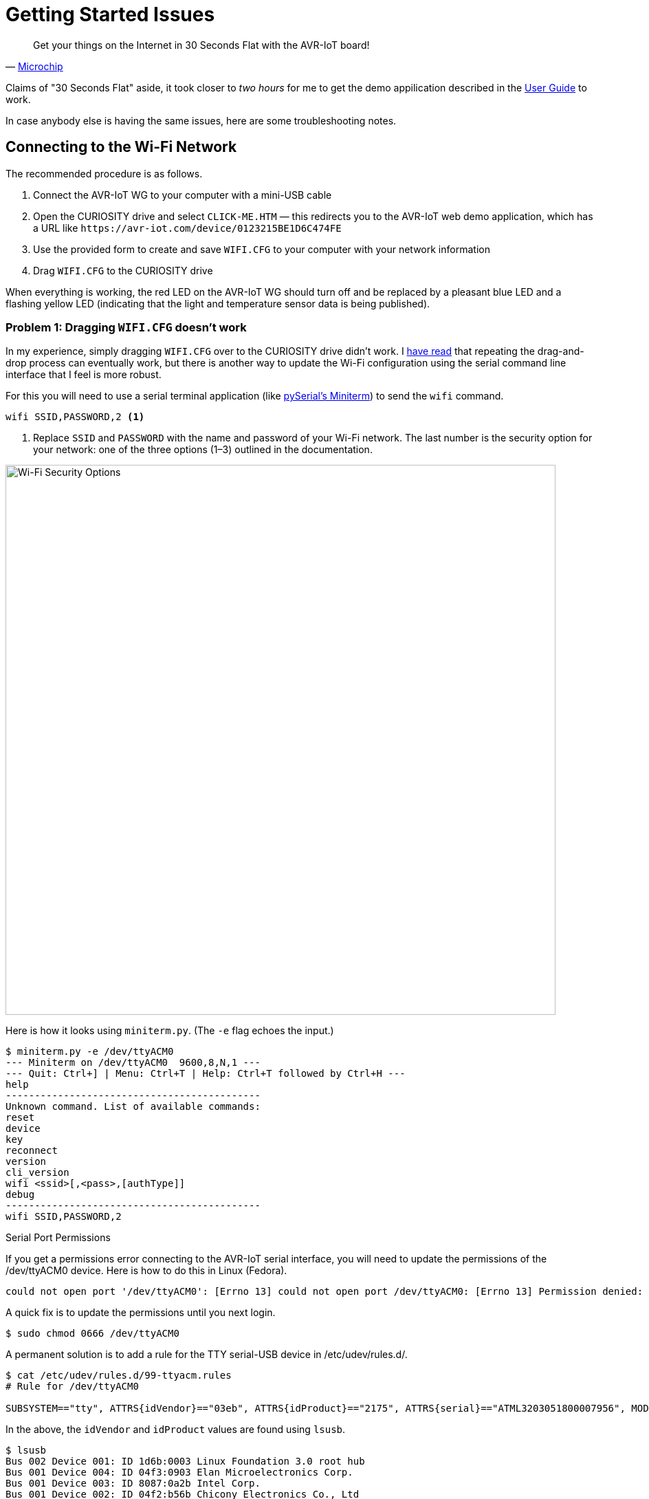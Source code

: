 = Getting Started Issues
:user-guide: http://ww1.microchip.com/downloads/en/DeviceDoc/AVR-IoT-WG-Development-Board-User-Guide-50002809B.pdf
:microchip: https://www.avr-iot.com/
:miniterm: https://pyserial.readthedocs.io/en/latest/tools.html#module-serial.tools.miniterm
:1: https://www.element14.com/community/roadTestReviews/2887/l/microchip-avr-iot-wg-dev-board-review

[quote, '{microchip}[Microchip]']
____
Get your things on the Internet in 30 Seconds Flat with the AVR-IoT board!
____

Claims of "30 Seconds Flat" aside, it took closer to _two hours_ for
me to get the demo appilication described in the {user-guide}[User
Guide] to work.

In case anybody else is having the same issues, here are some
troubleshooting notes.

== Connecting to the Wi-Fi Network

The recommended procedure is as follows.

1. Connect the AVR-IoT WG to your computer with a mini-USB cable

2. Open the CURIOSITY drive and select `CLICK-ME.HTM` — this
redirects you to the AVR-IoT web demo application, which has a URL
like `\https://avr-iot.com/device/0123215BE1D6C474FE`

3. Use the provided form to create and save `WIFI.CFG` to your
computer with your network information

4. Drag `WIFI.CFG` to the CURIOSITY drive

When everything is working, the red LED on the AVR-IoT WG should turn
off and be replaced by a pleasant blue LED and a flashing yellow LED
(indicating that the light and temperature sensor data is being
published).

=== Problem 1: Dragging `WIFI.CFG` doesn't work

In my experience, simply dragging `WIFI.CFG` over to the CURIOSITY
drive didn't work. I {1}[have read] that repeating the drag-and-drop
process can eventually work, but there is another way to update the
Wi-Fi configuration using the serial command line interface that I
feel is more robust.

For this you will need to use a serial terminal application (like
{miniterm}[pySerial's Miniterm]) to send the `wifi` command.

[source, bash]
----
wifi SSID,PASSWORD,2 <1>
----
<1> Replace `SSID` and `PASSWORD` with the name and password of your
Wi-Fi network. The last number is the security option for your
network: one of the three options (1–3) outlined in the documentation.

image::security-option.jpg[Wi-Fi Security Options, width=800]

Here is how it looks using `miniterm.py`. (The `-e` flag echoes the
input.)

[source, bash]
----
$ miniterm.py -e /dev/ttyACM0
--- Miniterm on /dev/ttyACM0  9600,8,N,1 ---
--- Quit: Ctrl+] | Menu: Ctrl+T | Help: Ctrl+T followed by Ctrl+H ---
help
--------------------------------------------
Unknown command. List of available commands:
reset
device
key
reconnect
version
cli_version
wifi <ssid>[,<pass>,[authType]]
debug
--------------------------------------------
wifi SSID,PASSWORD,2
----

.Serial Port Permissions
****

If you get a permissions error connecting to the AVR-IoT serial
interface, you will need to update the permissions of the /dev/ttyACM0
device. Here is how to do this in Linux (Fedora).

[source, bash]
----
could not open port '/dev/ttyACM0': [Errno 13] could not open port /dev/ttyACM0: [Errno 13] Permission denied: '/dev/ttyACM0'
----

A quick fix is to update the permissions until you next login.

[source, bash]
----
$ sudo chmod 0666 /dev/ttyACM0
----

A permanent solution is to add a rule for the TTY serial-USB device in
/etc/udev/rules.d/.

[source, bash]
----
$ cat /etc/udev/rules.d/99-ttyacm.rules
# Rule for /dev/ttyACM0

SUBSYSTEM=="tty", ATTRS{idVendor}=="03eb", ATTRS{idProduct}=="2175", ATTRS{serial}=="ATML3203051800007956", MODE="0666"
----

In the above, the `idVendor` and `idProduct` values are found using
`lsusb`.

[source, bash]
----
$ lsusb
Bus 002 Device 001: ID 1d6b:0003 Linux Foundation 3.0 root hub
Bus 001 Device 004: ID 04f3:0903 Elan Microelectronics Corp.
Bus 001 Device 003: ID 8087:0a2b Intel Corp.
Bus 001 Device 002: ID 04f2:b56b Chicony Electronics Co., Ltd
Bus 001 Device 005: ID 03eb:2175 Atmel Corp. <1>
Bus 001 Device 001: ID 1d6b:0002 Linux Foundation 2.0 root hub
----
<1> `03eb:2175` is the `idVentor:idProduct`, respectively.

The serial number `serial` can be found using `udevadm`.

[source, bash]
----
$ udevadm info -a -n /dev/ttyACM0 | grep '{serial}' | head -n 1
    ATTRS{serial}=="ATML3203051800007956" <1>
----
<1> The serial number is unique to your AVR-IoT WG device.

After adding the new rule, it should be detected automatically next
time you plug in the AVR-IoT WG device.

****


=== Problem 2: `CLICK-ME.HTM` doesn't redirect with the device UID

When I open `CLICK-ME.HTM`, I am redirected to

[source, URL]
----
https://avr-iot.com/device/--------------------------------------------
----

Instead of dashes, the URL is suppose to contain the unique device ID
for the board. The correct ID can be found using the `device` command
in the serial command line interface.

[source, bash]
----
$ miniterm.py -e /dev/ttyACM0
--- Miniterm on /dev/ttyACM0  9600,8,N,1 ---
--- Quit: Ctrl+] | Menu: Ctrl+T | Help: Ctrl+T followed by Ctrl+H ---
device
0123215BE1D6C474FE <1>
----
<1> Device ID

With this device ID, navigating to

[source, URL]
----
https://avr-iot.com/device/0123215BE1D6C474FE
----

will successfully open the demo application.
